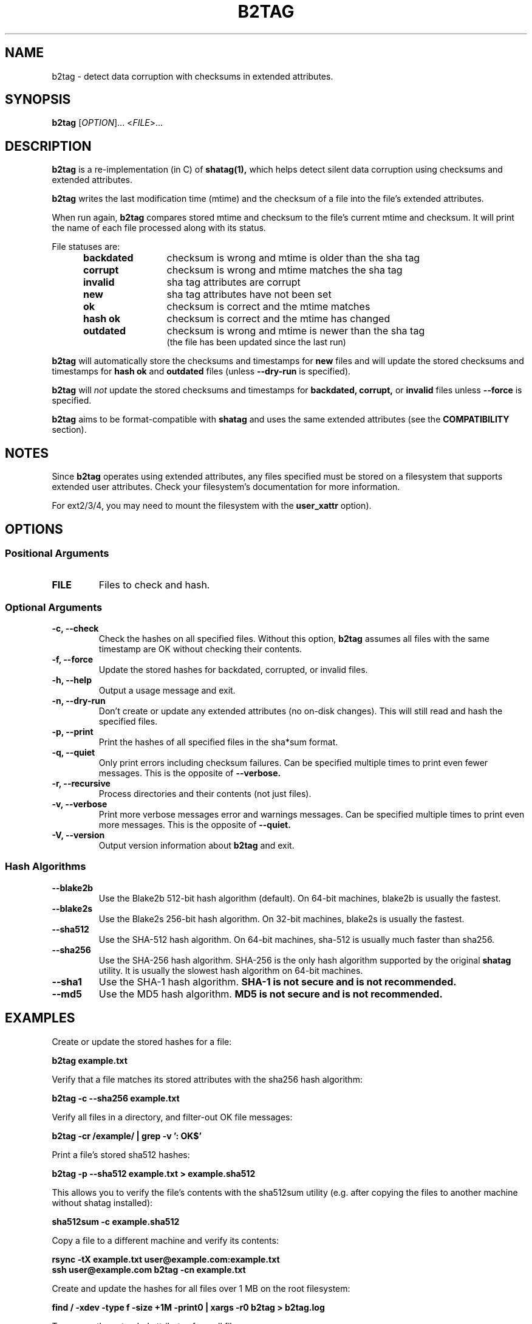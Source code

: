 .\"Generate README file for github: make README
.TH B2TAG 1 "September 2018" "b2tag 0.1" "User Commands"
.SH NAME
.P
b2tag - detect data corruption with checksums in extended attributes.
.P
.SH SYNOPSIS
.P
.B b2tag
[\fIOPTION\fR]... <\fIFILE\fR>...
.P
.SH DESCRIPTION
.P
.B b2tag
is a re-implementation (in C) of
.B shatag(1),
which helps detect silent data corruption using checksums and extended
attributes.
.P
.B b2tag
writes the last modification time (mtime) and the checksum of a file into the
file's extended attributes.
.P
When run again,
.B b2tag
compares stored mtime and checksum to the file's current mtime and checksum.
It will print the name of each file processed along with its status.
.P
File statuses are:
.RS 5
.TP 12
.BR "backdated"
checksum is wrong and mtime is older than the sha tag
.TP
.BR "corrupt"
checksum is wrong and mtime matches the sha tag
.TP
.BR "invalid"
sha tag attributes are corrupt
.TP
.BR "new"
sha tag attributes have not been set
.TP
.BR "ok"
checksum is correct and the mtime matches
.TP
.BR "hash ok"
checksum is correct and the mtime has changed
.TP
.BR "outdated"
checksum is wrong and mtime is newer than the sha tag
.br
(the file has been updated since the last run)
.P
.RE
.B b2tag
will automatically store the checksums and timestamps for
.B new
files and will update the stored checksums and timestamps for
.B hash ok
and
.B outdated
files (unless
.B --dry-run
is specified).
.P
.B b2tag
will
.I not
update the stored checksums and timestamps for
.B backdated,
.B corrupt,
or
.B invalid
files unless
.B --force
is specified.
.P
.B b2tag
aims to be format-compatible with
.B shatag
and uses the same extended attributes (see the
.B COMPATIBILITY
section).
.P
.SH NOTES
.P
Since
.B b2tag
operates using extended attributes, any files specified must be stored on a
filesystem that supports extended user attributes. Check your filesystem's
documentation for more information.
.P
For ext2/3/4, you may need to mount the filesystem with the
.B user\_xattr
option).
.P
.SH OPTIONS
.P
.SS Positional Arguments
.TP
.BR FILE
Files to check and hash.
.P
.SS Optional Arguments
.TP
.BR "-c, --check"
Check the hashes on all specified files. Without this option,
.B b2tag
assumes all files with the same timestamp are OK without checking their
contents.
.TP
.BR "-f, --force"
Update the stored hashes for backdated, corrupted, or invalid files.
.TP
.BR "-h, --help"
Output a usage message and exit.
.TP
.BR "-n, --dry-run"
Don't create or update any extended attributes (no on-disk changes).
This will still read and hash the specified files.
.TP
.BR "-p, --print"
Print the hashes of all specified files in the sha*sum format.
.TP
.BR "-q, --quiet"
Only print errors including checksum failures. Can be specified multiple times
to print even fewer messages. This is the opposite of
.B --verbose.
.TP
.BR "-r, --recursive"
Process directories and their contents (not just files).
.TP
.BR "-v, --verbose"
Print more verbose messages error and warnings messages. Can be specified
multiple times to print even more messages. This is the opposite of
.B --quiet.
.TP
.BR "-V, --version"
Output version information about
.B b2tag
and exit.
.P
.SS Hash Algorithms
.P
.TP
.BR --blake2b
Use the Blake2b 512-bit hash algorithm (default). On 64-bit machines, blake2b
is usually the fastest.
.TP
.BR --blake2s
Use the Blake2s 256-bit hash algorithm. On 32-bit machines, blake2s is usually
the fastest.
.TP
.BR --sha512
Use the SHA-512 hash algorithm. On 64-bit machines, sha-512 is usually much
faster than sha256.
.TP
.BR --sha256
Use the SHA-256 hash algorithm. SHA-256 is the only hash algorithm supported by
the original
.B shatag
utility. It is usually the slowest hash algorithm on 64-bit machines.
.TP
.BR --sha1
Use the SHA-1 hash algorithm.
.B SHA-1 is not secure and is not recommended.
.TP
.BR --md5
Use the MD5 hash algorithm.
.B MD5 is not secure and is not recommended.
.P
.SH EXAMPLES
.P
Create or update the stored hashes for a file:
.P
.B b2tag example.txt
.P
Verify that a file matches its stored attributes with the sha256 hash algorithm:
.P
.B b2tag -c --sha256 example.txt
.P
Verify all files in a directory, and filter-out OK file messages:
.P
.B b2tag -cr /example/ | grep -v ': OK$'
.P
Print a file's stored sha512 hashes:
.P
.B b2tag -p --sha512 example.txt > example.sha512
.P
This allows you to verify the file's contents with the sha512sum utility
(e.g. after copying the files to another machine without shatag installed):
.P
.B sha512sum -c example.sha512
.P
Copy a file to a different machine and verify its contents:
.P
.B rsync -tX example.txt user@example.com:example.txt
.br
.B ssh user@example.com b2tag -cn example.txt
.P
Create and update the hashes for all files over 1 MB on the root
filesystem:
.P
.B find / -xdev -type f -size +1M -print0 | xargs -r0 b2tag > b2tag.log
.P
To remove the extended attributes from all files:
.P
.B find / -xdev -type f -exec setfattr -x user.shatag.ts {} \\\; \
-exec setfattr -x user.shatag.sha256 {} \\\;
.P
.SH EXIT STATUS
.P
.B 0
Success
.br
.B >0
An error occurred or at least 1 file is backdated, corrupt, or invalid
.P
.SH COMPATIBILITY
.P
The original
.B shatag
utility only supports the sha256 hash algorithm.
.P
Additionally,
.B b2tag
writes the user.shatag.ts field with full nanosecond precision, while python
uses a floating point number for the whole mtime. As a result, the original
.B shatag
utility is only accurate to within about 200 ns. Because of this,
.B b2tag
treats small timestamps (fewer than 9 fractional digits) within 1 \[mc]s as
equal. Timestamps with full nanosecond precision are compared normally.
.P
.SH AUTHOR
.P
Written by Jakob Unterwurzacher, and Tim Schlueter.
.P
.SH COPYRIGHT
.P
Copyright \(co 2012 Jakob Unterwurzacher.
.br
Copyright \(co 2018 Tim Schlueter.
.P
License: GPLv2+ with OpenSSL exception
.P
GNU GPL version 2 or later
<https://www.gnu.org/licenses/licenses.html>.
.P
This is free software: you are free to change and redistribute it.
There is NO WARRANTY, to the extent permitted by law.
.P
As a special exception to the GPL, you may link the code with the OpenSSL
library (see the source files for more details).
.P
.SH SEE ALSO
.P
shatag(1), b2sum(1), sha256sum(1), getfattr(1), setfattr(1)
.P
The original
.B shatag
utility, written in python by Maxime Augier:
.br
https://bitbucket.org/maugier/shatag
.P
.SH AVAILABILITY
.P
Up-to-date sources can be found at:
.br
https://github.com/modelrockettier/b2tag

